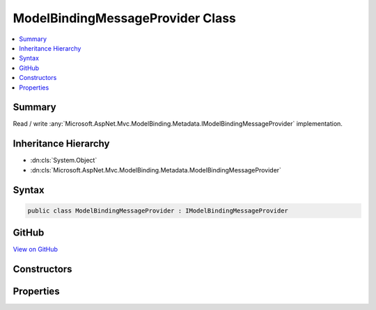 

ModelBindingMessageProvider Class
=================================



.. contents:: 
   :local:



Summary
-------

Read / write :any:`Microsoft.AspNet.Mvc.ModelBinding.Metadata.IModelBindingMessageProvider` implementation.





Inheritance Hierarchy
---------------------


* :dn:cls:`System.Object`
* :dn:cls:`Microsoft.AspNet.Mvc.ModelBinding.Metadata.ModelBindingMessageProvider`








Syntax
------

.. code-block:: csharp

   public class ModelBindingMessageProvider : IModelBindingMessageProvider





GitHub
------

`View on GitHub <https://github.com/aspnet/apidocs/blob/master/aspnet/mvc/src/Microsoft.AspNet.Mvc.Core/ModelBinding/Metadata/ModelBindingMessageProvider.cs>`_





.. dn:class:: Microsoft.AspNet.Mvc.ModelBinding.Metadata.ModelBindingMessageProvider

Constructors
------------

.. dn:class:: Microsoft.AspNet.Mvc.ModelBinding.Metadata.ModelBindingMessageProvider
    :noindex:
    :hidden:

    
    .. dn:constructor:: Microsoft.AspNet.Mvc.ModelBinding.Metadata.ModelBindingMessageProvider.ModelBindingMessageProvider()
    
        
    
        Initializes a new instance of the :any:`Microsoft.AspNet.Mvc.ModelBinding.Metadata.ModelBindingMessageProvider` class.
    
        
    
        
        .. code-block:: csharp
    
           public ModelBindingMessageProvider()
    
    .. dn:constructor:: Microsoft.AspNet.Mvc.ModelBinding.Metadata.ModelBindingMessageProvider.ModelBindingMessageProvider(Microsoft.AspNet.Mvc.ModelBinding.Metadata.ModelBindingMessageProvider)
    
        
    
        Initializes a new instance of the :any:`Microsoft.AspNet.Mvc.ModelBinding.Metadata.ModelBindingMessageProvider` class based on
        ``originalProvider``.
    
        
        
        
        :param originalProvider: The  to duplicate.
        
        :type originalProvider: Microsoft.AspNet.Mvc.ModelBinding.Metadata.ModelBindingMessageProvider
    
        
        .. code-block:: csharp
    
           public ModelBindingMessageProvider(ModelBindingMessageProvider originalProvider)
    

Properties
----------

.. dn:class:: Microsoft.AspNet.Mvc.ModelBinding.Metadata.ModelBindingMessageProvider
    :noindex:
    :hidden:

    
    .. dn:property:: Microsoft.AspNet.Mvc.ModelBinding.Metadata.ModelBindingMessageProvider.MissingBindRequiredValueAccessor
    
        
        :rtype: System.Func{System.String,System.String}
    
        
        .. code-block:: csharp
    
           public Func<string, string> MissingBindRequiredValueAccessor { get; set; }
    
    .. dn:property:: Microsoft.AspNet.Mvc.ModelBinding.Metadata.ModelBindingMessageProvider.MissingKeyOrValueAccessor
    
        
        :rtype: System.Func{System.String}
    
        
        .. code-block:: csharp
    
           public Func<string> MissingKeyOrValueAccessor { get; set; }
    
    .. dn:property:: Microsoft.AspNet.Mvc.ModelBinding.Metadata.ModelBindingMessageProvider.ValueMustNotBeNullAccessor
    
        
        :rtype: System.Func{System.String,System.String}
    
        
        .. code-block:: csharp
    
           public Func<string, string> ValueMustNotBeNullAccessor { get; set; }
    

